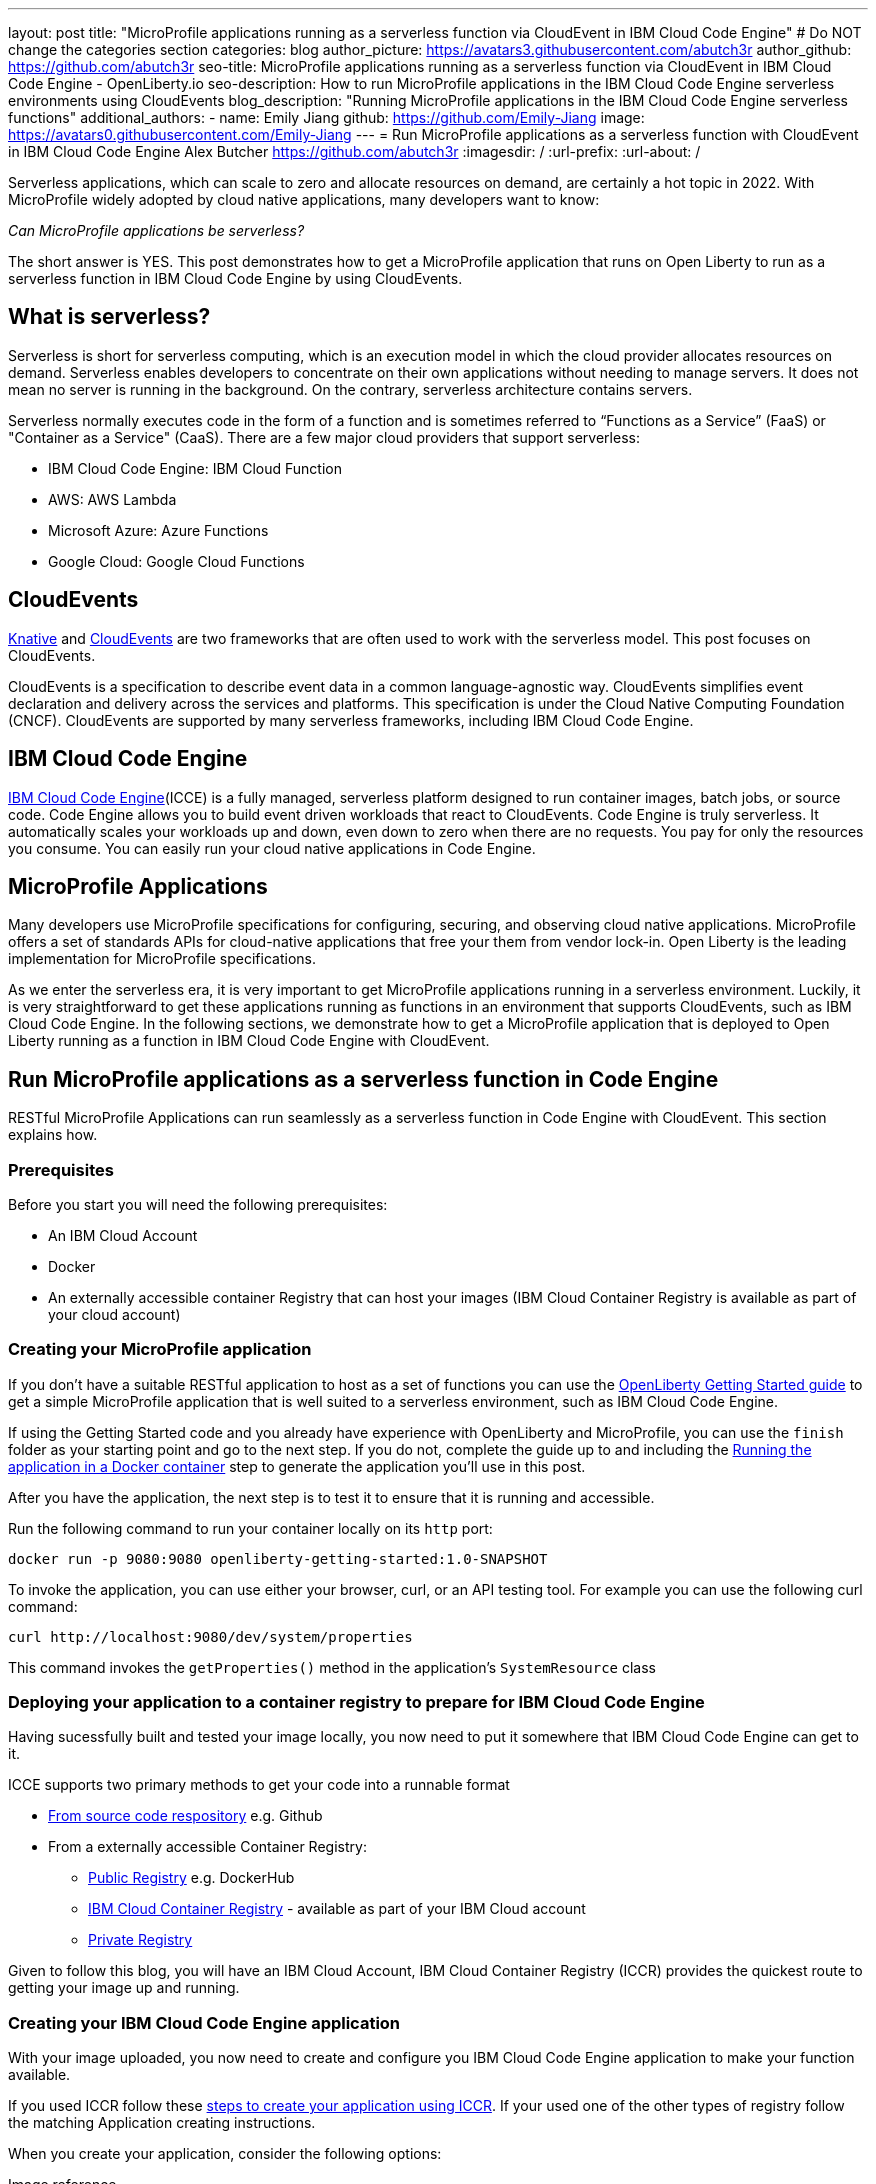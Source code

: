 ---
layout: post
title: "MicroProfile applications running as a serverless function via CloudEvent in IBM Cloud Code Engine"
# Do NOT change the categories section
categories: blog
author_picture: https://avatars3.githubusercontent.com/abutch3r
author_github: https://github.com/abutch3r
seo-title: MicroProfile applications running as a serverless function via CloudEvent in IBM Cloud Code Engine - OpenLiberty.io
seo-description: How to run MicroProfile applications in the IBM Cloud Code Engine serverless environments using CloudEvents
blog_description: "Running MicroProfile applications in the IBM Cloud Code Engine serverless functions"
additional_authors:
- name: Emily Jiang
  github: https://github.com/Emily-Jiang
  image: https://avatars0.githubusercontent.com/Emily-Jiang
---
= Run MicroProfile applications as a serverless function with CloudEvent in IBM Cloud Code Engine
Alex Butcher <https://github.com/abutch3r>
:imagesdir: /
:url-prefix:
:url-about: /

Serverless applications, which can scale to zero and allocate resources on demand, are certainly a hot topic in 2022. With MicroProfile widely adopted by cloud native applications, many developers want to know:

_Can MicroProfile applications be serverless?_

The short answer is YES. This post demonstrates how to get a MicroProfile application that runs on Open Liberty to run as a serverless function in IBM Cloud Code Engine by using CloudEvents.


== What is serverless?
Serverless is short for serverless computing, which is an execution model in which the cloud provider allocates resources on demand. Serverless enables developers to concentrate on their own applications without needing to manage servers. It does not mean no server is running in the background. On the contrary, serverless architecture contains servers.

Serverless normally executes code in the form of a function and is sometimes referred to “Functions as a Service” (FaaS) or "Container as a Service" (CaaS). There are a few major cloud providers that support serverless:

*	IBM Cloud Code Engine: IBM Cloud Function
*	AWS: AWS Lambda
*	Microsoft Azure: Azure Functions
*	Google Cloud: Google Cloud Functions


== CloudEvents
https://knative.dev/docs/concepts[Knative] and https://cloudevents.io/[CloudEvents] are  two frameworks that are often used to work with the serverless model. This post focuses on CloudEvents. 

CloudEvents is a specification to describe event data in a common language-agnostic way. CloudEvents simplifies event declaration and delivery across the services and platforms. This specification is under the Cloud Native Computing Foundation (CNCF). CloudEvents are supported by many serverless frameworks, including IBM Cloud Code Engine.

== IBM Cloud Code Engine
https://www.ibm.com/cloud/code-engine[IBM Cloud Code Engine](ICCE) is a fully managed, serverless platform designed to run container images, batch jobs, or source code. Code Engine allows you to build event driven workloads that react to CloudEvents. Code Engine is truly serverless. It automatically scales your workloads up and down, even down to zero when there are no requests. You pay for only the resources you consume. You can easily run your cloud native applications in Code Engine. 

== MicroProfile Applications
Many developers use MicroProfile specifications for configuring, securing, and observing cloud native applications. MicroProfile offers a set of standards APIs for cloud-native applications that free your them from vendor lock-in. Open Liberty is the leading implementation for MicroProfile specifications.

As we enter the serverless era, it is very important to get MicroProfile applications running in a serverless environment. Luckily, it is very straightforward to get these applications running as functions in an environment that supports CloudEvents, such as IBM Cloud Code Engine. In the following sections, we demonstrate how to get a MicroProfile application that is deployed to Open Liberty running as a function in IBM Cloud Code Engine with CloudEvent.

== Run MicroProfile applications  as a serverless function in Code Engine
RESTful MicroProfile Applications can run seamlessly as a serverless function in Code Engine with CloudEvent. This section explains how.

=== Prerequisites
Before you start you will need the following prerequisites:

* An IBM Cloud Account
* Docker
* An externally accessible container Registry that can host your images (IBM Cloud Container Registry is available as part of your cloud account)

=== Creating your MicroProfile application
If you don't have a suitable RESTful application to host as a set of functions you can use the https://openliberty.io/guides/getting-started.html[OpenLiberty Getting Started guide] to get a simple MicroProfile application that is  well suited to a serverless environment, such as IBM Cloud Code Engine.

If using the Getting Started code and you already have experience with OpenLiberty and MicroProfile, you can use the `finish` folder as your starting point and go to the next step. If you do not, complete the guide up to and including the https://openliberty.io/guides/getting-started.html#running-the-application-in-a-docker-container[Running the application in a Docker container] step to generate the application you'll use in this post.


After you have the application, the next step is to  test it to ensure that it is running and accessible.

Run the following command to run your container locally on its `http` port:
```
docker run -p 9080:9080 openliberty-getting-started:1.0-SNAPSHOT
```

To invoke the application, you can use either your browser, curl, or an API testing tool. For example you can use the following curl command:
```
curl http://localhost:9080/dev/system/properties
```
This command invokes the `getProperties()` method in the application's `SystemResource` class

=== Deploying your application to a container registry to prepare for IBM Cloud Code Engine
Having sucessfully built and tested your image locally, you now need to put it somewhere that IBM Cloud Code Engine can get to it.

ICCE supports two primary methods to get your code into a runnable format

* https://cloud.ibm.com/docs/codeengine?topic=codeengine-app-source-code[From source code respository] e.g. Github
* From a externally accessible Container Registry:
** https://cloud.ibm.com/docs/codeengine?topic=codeengine-deploy-app[Public Registry] e.g. DockerHub
** https://cloud.ibm.com/docs/codeengine?topic=codeengine-deploy-app-crimage[IBM Cloud Container Registry] - available as part of your IBM Cloud account
** https://cloud.ibm.com/docs/codeengine?topic=codeengine-deploy-app-private[Private Registry]

Given to follow this blog, you will have an IBM Cloud Account, IBM Cloud Container Registry (ICCR) provides the quickest route to getting your image up and running.

=== Creating your IBM Cloud Code Engine application
With your image uploaded, you now need to create and configure you IBM Cloud Code Engine application to make your function available.

If you used ICCR follow these https://cloud.ibm.com/docs/codeengine?topic=codeengine-deploy-app-crimage[steps to create your application using ICCR]. If your used one of the other types of registry follow the matching Application creating instructions.

When you create your application, consider the following options:

Image reference::
While the name of your image will stay the same, you will be updating it later.  Consider whether to use the image hash that is within the registry or the tag you uploaded with that.  Be aware that an update to the image may not be reflected when executed in ICCE if it uses the old tag.
Resource allocation:: 
As part of the application definition, you can tell ICCE how much CPU and Memory to allocate to any running instances. While the application is small, it is still a Java application that needs a period of startup before it can start serving requests. The Getting Started image will eventually start on the minimum values, but giving it slightly more will significantly improve startup and response time.
Listening port::
Use port 9080 as the value for the listening port. For more information, see https://cloud.ibm.com/docs/codeengine?topic=codeengine-application-workloads#considerationshttphandlingapp[Considerations for HTTP handling].

After you create your application, ensure that it is not showing any errors such as `Missing Pull credentials`, which indicates that the image cannot be pulled to run. If you have any of these errors, follow the steps in the ICCE documentation to resolve. Some errors may occur only when the application is invoked for the first time.

=== Invoking your application on IBM Cloud Code Engine
Now that you have the application, you can invoke it within ICCE

As part of creating your application, you obtained the URL from the test application or the CLI. if you did not obtain it via these means, you can follow https://cloud.ibm.com/docs/codeengine?topic=codeengine-access-servICCE[accessing your app].

If you make a request to `https://{ICCE_Application_URL}/` you should see the `Welcome to Open Liberty` page

To call the application on ICCE, we use the same path that we for the application locally. Run the following `curl` command
```
curl https://${ICCE_Application_URL}/dev/system/properties
```

After a short time, you should see a response with a JSON payload containing all the system properties.

Note: All ICCE connections are HTTPS. so while `http` was used locally, the image is configured to support HTTPS without any changes.

Congratulations! You just called your application on IBM Cloud Code Engine.

 If you open the IBM Cloud Code Engine UI to your application's **Overview** tab, you can see the active instances while you are making requests. You will use this page when you start making requests to observe IBM Cloud Code Engine creating the application instance and then scaling down to zero when it stops receiving work.

image:/img/blog/ibm-code-engine-active-instances.png[IBM Cloud Code Engine Active Instances,width=70%,align="center"]

A common use case for serverless applications is to process events coming from non-HTTP sources, such as Kafka topics or IBM Cloud Object Storage. Historically, to consume these events the application had to make use of the cloud provider's SDK, which locks the application into that provider. This is where CloudEvents comes in, as it provides a cross-provider standard around which data can be transmitted and received by an application, improving portability and reducing large dependencies.



=== Updating the application to use CloudEvents
IBM Cloud Code Engine connects IBM Cloud event providers such as https://cloud.ibm.com/docs/codeengine?topic=codeengine-working-kafkaevent-producer#setup-kafka-receiverapp[Kafka] or https://cloud.ibm.com/docs/codeengine?topic=codeengine-eventing-cosevent-producer#obstorage_ev_app[IBM Cloud Object Storage] and the application by using CloudEvents. These events are sent to a subscribed application as HTTP POST requests. Because the requests are in HTTP format, a RESTful application can receive these events without needing additional libraries and configuration.

To include the CloudEvents `restful-ws` library within the application, Add the following https://openliberty.io/guides/maven-intro.html[Maven] dependency to your `pom.xml`:

```
<dependency>
    <groupId>io.cloudevents</groupId>
    <artifactId>cloudevents-http-restful-ws-jakarta</artifactId>
    <version>2.5.0</version>
</dependency>
```

Or if you use https://openliberty.io/guides/gradle-intro.html[Gradle]:
```
dependencies {
	implementation group: 'io.cloudevents', name: 'cloudevents-http-restful-ws', version: '2.5.0'}

```

Two `restful-ws` packages are provided for CloudEvents:

* `restful-ws` supports Jakarta EE 8 and the `javax.*` namespace
* `restful-ws-jakarta` supports Jakarta EE 9+ and the `jakarta.*` namespace*

The CloudEvent 2.5.0 release, the first release of the `restful-ws-jakarta` package, is at the time of this writing  not  yet available. If you want to use the new package before its release, you can build the package locally and store it in a suitable Maven repository for use with your application build. If you build from source,  change the version  to `2.5.0-SNAPSHOT`. You can find the source at https://github.com/cloudevents/sdk-java/tree/master/http/restful-ws-jakarta[HTTP Protocol Binding for Jakarta EE9+ - Jakarta RESTful Web Services].

When run within the context of Open Liberty, the `CloudEventsProvider` class is automatically configured for marshalling and unmarshalling of CloudEvents.

With the library imported, you can now update the application to use CloudEvents.

The following sections guide you through updating the `SystemResource` class from the Getting Started guide  to use CloudEvents. You can view the <<completed_class>> to check that changes you make align with the expected result.

==== Returning a CloudEvent

First, update the `SystemResource` class  response Type from `Response` to `CloudEvent`. In the method declaration, replace `Response` with `CloudEvent`:

For the Method Declaration replace `Response` with `CloudEvent`
```
public CloudEvent getProperties() {
```

Now need to construct a CloudEvent to return. However, first we need to do some work on the system properties to be able to include them as the data within the event.

CloudEvents cannot convert the data from Object to `byte[]` and requires the data to be in a binary format when it is provided during its building process. As such, we can take the properties from `System.getProperties()` and make them into a JSON string by using `Jsonb`.
```
/* java.util.properties does not have a direct way to obtain a byte[] so store in an intermediary Map first*/
    Map properties = System.getProperties();
    Jsonb jsonb = JsonbBuilder.create();
/* convert properties map into a JSON string which can then be converted into a byte[]*/
    String jsonString = jsonb.toJson(properties);

```

With our data in string format, we can now get the `byte[]` representation of the data.

The `CloudEventBuilder` class provides the necessary components to build our CloudEvent.  Use the most recent specification version, which is `v1()`.
```
    return CloudEventBuilder.v1()
        .withData(jsonString.getBytes())
        .withDataContentType("application/json")
        .withId("properties")
        .withType("java.properties")
        .withSource(URI.create("http://system.poperties"))
        .build();
```
Besides `withData()`, the rest of the methods set the values that will be returned as headers in the response.
Once all the required properties are set, you can build the CloudEvent Object.

If you are missing any required properties when your application attempts to build the CloudEvent, an exception will be thrown that informs you of a missing property. To see which properties are required, you can review the https://github.com/cloudevents/spec/blob/v1.0/spec.md[specification].

Because CloudEvents can be from a wide variety of sources that might differ even within a single provider, the majority of the fields are fairly free-form.

==== Receiving a CloudEvent
Now that we've returned a CloudEvent, how is it handled within the application?

First, we'll enhance the `SystemResource` class to add a query method that can send a POST request with a body that contains the system properties that we want returned.

The body of the request will be a JSON array that contains each property we want as an a member.
```
["java.vendor.url","awt.toolkit"]
```

Add the following method declaration to the `SystemResource` class.
```
    @POST
    @Produces(MediaType.APPLICATION_JSON)
    @Timed(name = "queryPropertiesTime",
            description = "Time needed to query the JVM system properties")
    @Counted(absolute = true, description
            = "Number of times the JVM system properties are queried")
    public CloudEvent queryProperties(CloudEvent query){


}
```
In this case, we will return a CloudEvent, but you can return any type that confirms the request was received, such as `Response.ok().build();`

Inside the method, we need to do some of the same things that we did within  the `getProperties()` method. But we also must handle the CloudEvent input.

For some initial structure, add this block to the top of the method.
```
Map properties = System.getProperties();
HashMap<String,String> props = new HashMap<>((Map<String,String>)properties);
HashMap<String,String> qProps = new HashMap<String,String>();
Jsonb jsonb = JsonbBuilder.create();
```
This gives us the Map of the properties, but in a form that is more useful later as we need to do more processing then we did within `getProperties()`

To retrieve the data from the CloudEvent, we use `.withData();` to extra and Object of type CloudEventData, the data portion is in binary format, so needs to be converted to make it usable.
```
/* Pull data from the data portion of the CloudEvent - this is in binary format so convert it into a standard String*/
CloudEventData data = query.getData();
String jsonString = new String(data.toBytes(), StandardCharsets.UTF_8);
```
The conversion to a string is the quickest way if you know the input will be in JSON format. You can check what the sender claims it has sent you can validate via inspect the Data Content Type from `getDataContentType()`

With the data now in a more usable format, we can start to process it and make use of its contents.

Because we have a JSON array, we can use `jsonb` to convert the JSON to an `ArrayList` of the keys that are requested from the properties `HashMap`.
```
/* Take the Json Array data and use that to pull out the request properties */
ArrayList<String> tProps = jsonb.fromJson(jsonString, ArrayList.class);
for(String key: tProps){
    qProps.put(key, props.get(key));
}
```
We use the other hashmap created at the start to store the properties we queried for.

Now that we have built our map of queried properties, it can be returned to the user in the same way we returned
```
return CloudEventBuilder.v1()
    .withData(jsonb.toJson(qProps).getBytes())
    .withDataContentType("application/json")
    .withId("properties")
    .withType("java.properties")
    .withSource(URI.create("http://system.poperties"))
    .build();
```

Next, we're ready to test the new method.

To invoke the new method, we make a POST request against `/dev/system/properties` with the HTTP request being a CloudEvent. You can do this locally, or against a rebuilt Docker image.

To invoke this method, use the following curl command:
```
curl -X POST http://${url}/dev/system/properties \
-H "Ce-Specversion: 1.0" \
-H "Ce-Type: properties" \
-H "Ce-Source: io.cloudevents.examples/properties" \
-H "Ce-Id: 536808d3-88be-4077-9d7a-a3f162705f78" \
-H "Content-Type: application/json" \
-H "Ce-Subject: resources" \
-d "[\"java.vendor.url\",\"awt.toolkit\"]"
```

In the same way when we returned a CloudEvent, when we make the request, we need to provide the required set of headers so that the application can correctly convert the request into a CloudEvent.

==== Completed CloudEvent SystemResource class [[completed_class]]
Once complete, the SystemResource class should look very similar to this:

```
// tag::copyright[]
/*******************************************************************************
 * Copyright (c) 2017, 2022 IBM Corporation and others.
 * All rights reserved. This program and the accompanying materials
 * are made available under the terms of the Eclipse Public License v1.0
 * which accompanies this distribution, and is available at
 * http://www.eclipse.org/legal/epl-v10.html
 *
 * Contributors:
 *     IBM Corporation - Initial implementation
 *******************************************************************************/
// end::copyright[]
package io.openliberty.sample.system;

import io.cloudevents.CloudEvent;
import io.cloudevents.CloudEventData;
import io.cloudevents.core.builder.CloudEventBuilder;
import jakarta.json.bind.Jsonb;
import jakarta.json.bind.JsonbBuilder;
import jakarta.ws.rs.POST;

import jakarta.enterprise.context.RequestScoped;
import jakarta.ws.rs.GET;
import jakarta.ws.rs.Path;
import jakarta.ws.rs.Produces;
import jakarta.ws.rs.core.MediaType;

import org.eclipse.microprofile.metrics.annotation.Counted;
import org.eclipse.microprofile.metrics.annotation.Timed;

import java.net.URI;
import java.nio.charset.StandardCharsets;
import java.util.ArrayList;
import java.util.HashMap;
import java.util.Map;

@RequestScoped
@Path("/properties")
public class SystemResource {

    @GET
    @Produces(MediaType.APPLICATION_JSON)
    @Timed(name = "getPropertiesTime",
           description = "Time needed to get the JVM system properties")
    @Counted(absolute = true, description
             = "Number of times the JVM system properties are requested")
    public CloudEvent getProperties() {
        /* java.util.properties does not have a direct way to obtain a byte[] so store in an intermedietary Map first*/
        Map properties = System.getProperties();
        Jsonb jsonb = JsonbBuilder.create();
        /* convert properties map into a JSON string which can then be converted into a byte[]*/
        String jsonString = jsonb.toJson(properties);
        return CloudEventBuilder.v1()
                .withData(jsonString.getBytes())
                .withDataContentType("application/json")
                .withId("properties")
                .withType("java.properties")
                .withSource(URI.create("http://system.poperties"))
                .build();
    }

    @POST
    @Produces(MediaType.APPLICATION_JSON)
    @Timed(name = "queryPropertiesTime",
            description = "Time needed to query the JVM system properties")
    @Counted(absolute = true, description
            = "Number of times the JVM system properties are queried")
    public CloudEvent queryProperties(CloudEvent query){
        Map properties = System.getProperties();
        HashMap<String,String> props = new HashMap<>((Map<String,String>)properties);
        HashMap<String,String> qProps = new HashMap<String,String>();
        Jsonb jsonb = JsonbBuilder.create();

        /* Pull data from the data portion of the CloudEvent - this is in binary format so convert it into a standard String*/
        CloudEventData data = query.getData();
        String jsonString = new String(data.toBytes(), StandardCharsets.UTF_8);

        /* Take the Json Array data and use that to pull out the request properties */
        ArrayList<String> tProps = jsonb.fromJson(jsonString, ArrayList.class);
        for(String key: tProps){
            qProps.put(key, props.get(key));
        }

        /* return a CloudEvent with our queried properties */
        return CloudEventBuilder.v1()
                .withData(jsonb.toJson(qProps).getBytes())
                .withDataContentType("application/json")
                .withId("properties")
                .withType("java.properties")
                .withSource(URI.create("http://system.poperties"))
                .build();
    }

}
```


=== Updating your IBM Cloud Code Engine application
The application can now return and receive CloudEvents.  We're can update our application in ICCE.
To update your application

1. Rebuild your Liberty application with the CloudEvent changes.
2. Rebuild your docker container and publish to it ICCR, either by updating the version or leaving it as is if you are using the image hash
3. https://cloud.ibm.com/docs/codeengine?topic=codeengine-update-app#update-app-crimage-console[Update your ICCE application] to use the new version.

With your application updated you can validate your changes in ICCE by invoking using the previous curl commands.


== Additional Resources

* https://www.ibm.com/cloud/code-engine
* https://cloud.ibm.com/docs/codeengine
* https://cloudevents.io
* https://github.com/cloudevents/spec/blob/v1.0/spec.md
* https://github.com/cloudevents/sdk-java